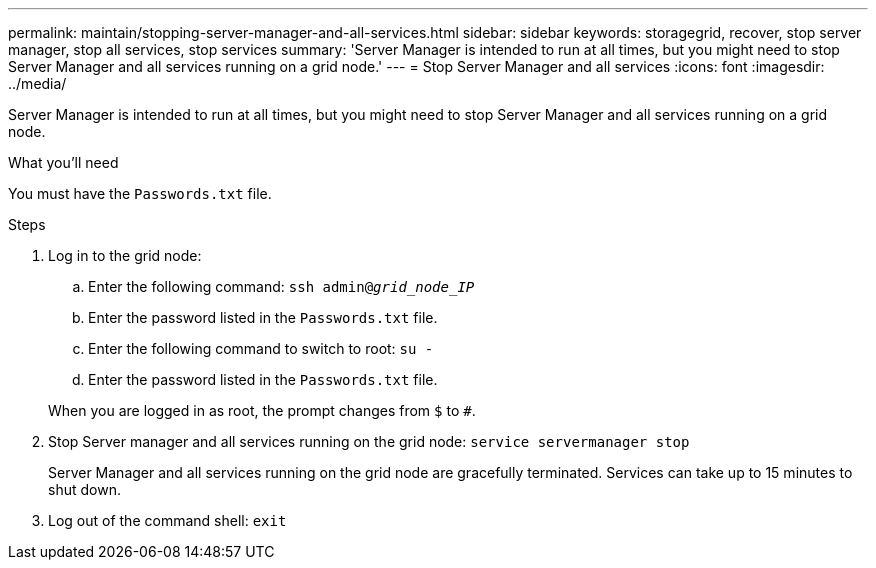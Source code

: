 ---
permalink: maintain/stopping-server-manager-and-all-services.html
sidebar: sidebar
keywords: storagegrid, recover, stop server manager, stop all services, stop services
summary: 'Server Manager is intended to run at all times, but you might need to stop Server Manager and all services running on a grid node.'
---
= Stop Server Manager and all services
:icons: font
:imagesdir: ../media/

[.lead]
Server Manager is intended to run at all times, but you might need to stop Server Manager and all services running on a grid node.

.What you'll need

You must have the `Passwords.txt` file.

.Steps

. Log in to the grid node:
 .. Enter the following command: `ssh admin@_grid_node_IP_`
 .. Enter the password listed in the `Passwords.txt` file.
 .. Enter the following command to switch to root: `su -`
 .. Enter the password listed in the `Passwords.txt` file.

+
When you are logged in as root, the prompt changes from `$` to `#`.
. Stop Server manager and all services running on the grid node: `service servermanager stop`
+
Server Manager and all services running on the grid node are gracefully terminated. Services can take up to 15 minutes to shut down.

. Log out of the command shell: `exit`
